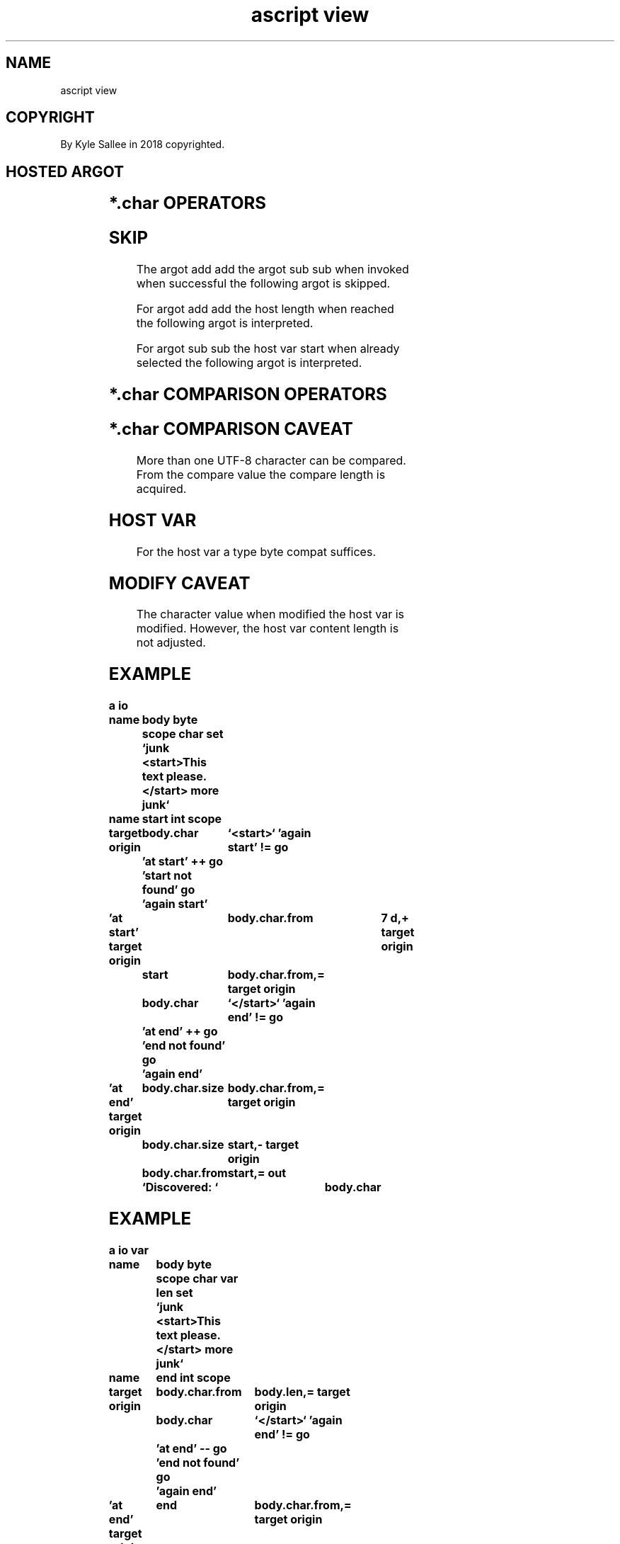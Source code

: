 .TH "ascript view" 3

.SH NAME
.EX
ascript view

.SH COPYRIGHT
.EX
By Kyle Sallee in 2018 copyrighted.

.SH HOSTED ARGOT
.EX
.in -8
.TS
llll.
\fB
argot	make    	compat	use
\fR
char	*.char  	byte	The UTF-8 character value provide.
	*.char.from	int	The host  offset          provide.
	*.char.size	int	The length                provide.
.TE
.ta T 8n
.in

.SH *.char OPERATORS
.EX
.ta T 8n
.in -8
.TS
box;
lll.
add add	++	The next  UTF-8 character select or skip.
sub sub	--	The afore UTF-8 character select or skip.
.TE
.ta T 8n
.in

.SH SKIP
.EX
The       argot     add add
the       argot     sub sub
when      invoked
when      successful
the       following argot
is        skipped.

For       argot     add add
the       host      length
when      reached
the       following argot
is        interpreted.

For       argot     sub sub
the       host      var       start
when      already   selected
the       following argot
is        interpreted.

.SH *.char COMPARISON OPERATORS
.EX
.in -8
.TS
box;
lll.
equal equal	==	When         equal skip.
less    	<	When less          skip.
less  equal	<=	When less or equal skip.
more    	>	When more          skip.
more  equal	>=	When more or equal skip.
not   equal	!=	When not     equal skip.
.TE
.ta T 8n
.in

.SH *.char COMPARISON CAVEAT
.EX
More      than      one
UTF-8     character
can       be        compared.
From      the       compare   value
the                 compare   length
is        acquired.

.SH HOST VAR
.EX
For       the       host      var
a         type      byte      compat
suffices.

.SH MODIFY CAVEAT
.EX
The       character value
when      modified
the       host      var
is        modified.
However,
the       host      var
content   length
is        not       adjusted.

.SH EXAMPLE
.EX
.in -8
\fB
a
io

name		body
byte
scope
char
set		`junk <start>This text please.</start> more junk`

name		start
int
scope

target origin	body.char	`<start>`
\&'again start'
!=
go		'at start'
++
go		'start not found'
go		'again start'

\&'at start'
target origin			body.char.from	7 d,+
target origin	start		body.char.from,=
target origin	body.char	`</start>`
\&'again end'
!=
go		'at end'
++
go		'end not found'
go		'again end'

\&'at end'
target origin	body.char.size	body.char.from,=
target origin	body.char.size	start,-
target origin	body.char.from	start,=
out		`Discovered: `	body.char
\fR
.in

.SH EXAMPLE
.EX
.in -8
\fB
a
io
var

name		body
byte
scope
char
var len
set		`junk <start>This text please.</start> more junk`

name		end
int
scope

target origin	body.char.from	body.len,=
target origin	body.char	`</start>`
\&'again end'
!=
go		'at end'
--
go		'end not found'
go		'again end'

\&'at end'
target origin	end		body.char.from,=
target origin	body.char	`<start>`
\&'again start'
!=
go		'at start'
--
go		'start not found'
go		'again start'

\&'at start'
target origin	body.char.size	end,=
target origin	body.char.size	body.char.from,-
target origin	body.char.size	7 d,-
target origin	body.char.from	7 d,+

out now		`Discovered: `	body.char
\fR
.in

.SH EXAMPLE COMMENTS
.EX
For       text      location
the       type      view
sub       var
is        superior.

.SH PERFORMANCE
.EX
The       type      char      sub       var
are       effective,
but       not       fast.

The       type      byte      host      var
text      address   change
since     possible
the       type      char      sub       var
on        each      use
the                           host      var
text      address   and
the       offset
must      be        acquired.

By        type      char      sub       var
for       comparison
the       C         library   provided  memcmp    or
the       C         compiler  provided  memcmp
is        not       invoked.
Thus      the       performance
is        sustained.

A                   library   provided  memcmp
to        invoke
the       opcode    call
the       opcode    jmp
the       opcode    ret
would     execute.
The       opcodes   push
the       opcodes   pop
might     execute.
The       address   location  CPU       registers
if        changed
some      opcode    mov
could     execute.

That      considered
a         similar   performance
should    become.

A         pure      byte
implementation
would     be        faster.
The       UTF-8     encoding
is        often     useful.
For       argot     char
the       performance
is        not       paramount.

.SH VERBOSE
.EX
For       UTF-8     character
selection and       identification
the       argot     char
is        useful.

.SH RELEASE
.EX
The       host      var
when      freed
the       sub       var
are       freed.

.SH REGULAR EXPRESSION
.EX
By        argot     char
regular   expression
is        not       supported.

The       argot     pcre2
if        used
greater   convenience
might     become.

Regular   expression
is        not       fast.

For       sub       content   matching
the       type      view      var
is        superior.

.SH CAVEAT
.EX
The       *.char.from         value
must      not       be        negative;
the       host      var       length
must      NOT       be        exceeded.

The       *.char.size         value
must      not       be        negative;
the       host      var       text      content
must      NOT       be        exceeded.

.SH COMPARISON SEGFAULT
.EX
By        a         near      var       end       comparison
a         segfault
if        solicited
by        the       script    hacker
the       host      var
was       not       properly  sized.

To        the       host      var
a         page
when      added
should    suffice.

.SH AUTHOR
.EX
In 2016; by Kyle Sallee; ascript      was created.
In 2020; by Kyle Sallee; argot   char was created.

.SH LICENSE
.EX
By \fBman 7 ascript\fR the license is provided.

.SH SEE ALSO
.EX
\fB
man 1 ascript
man 3 ascript byte
man 3 ascript part
man 3 ascript view
man 5 ascript
man 7 ascript
\fR
